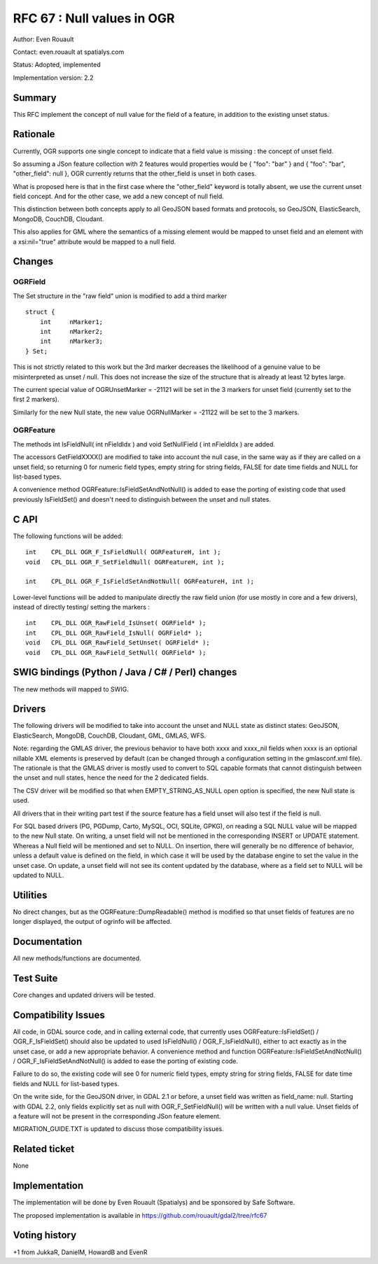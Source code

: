 .. _rfc-67:

=======================================================================================
RFC 67 : Null values in OGR
=======================================================================================

Author: Even Rouault

Contact: even.rouault at spatialys.com

Status: Adopted, implemented

Implementation version: 2.2

Summary
-------

This RFC implement the concept of null value for the field of a feature,
in addition to the existing unset status.

Rationale
---------

Currently, OGR supports one single concept to indicate that a field
value is missing : the concept of unset field.

So assuming a JSon feature collection with 2 features would properties
would be { "foo": "bar" } and { "foo": "bar", "other_field": null }, OGR
currently returns that the other_field is unset in both cases.

What is proposed here is that in the first case where the "other_field"
keyword is totally absent, we use the current unset field concept. And
for the other case, we add a new concept of null field.

This distinction between both concepts apply to all GeoJSON based
formats and protocols, so GeoJSON, ElasticSearch, MongoDB, CouchDB,
Cloudant.

This also applies for GML where the semantics of a missing element would
be mapped to unset field and an element with a xsi:nil="true" attribute
would be mapped to a null field.

Changes
-------

OGRField
~~~~~~~~

The Set structure in the "raw field" union is modified to add a third
marker

::

       struct {
           int     nMarker1;
           int     nMarker2;
           int     nMarker3;
       } Set;

This is not strictly related to this work but the 3rd marker decreases
the likelihood of a genuine value to be misinterpreted as unset / null.
This does not increase the size of the structure that is already at
least 12 bytes large.

The current special value of OGRUnsetMarker = -21121 will be set in the
3 markers for unset field (currently set to the first 2 markers).

Similarly for the new Null state, the new value OGRNullMarker = -21122
will be set to the 3 markers.

OGRFeature
~~~~~~~~~~

The methods int IsFieldNull( int nFieldIdx ) and void SetNullField ( int
nFieldIdx ) are added.

The accessors GetFieldXXXX() are modified to take into account the null
case, in the same way as if they are called on a unset field, so
returning 0 for numeric field types, empty string for string fields,
FALSE for date time fields and NULL for list-based types.

A convenience method OGRFeature::IsFieldSetAndNotNull() is added to ease
the porting of existing code that used previously IsFieldSet() and
doesn't need to distinguish between the unset and null states.

C API
-----

The following functions will be added:

::


   int    CPL_DLL OGR_F_IsFieldNull( OGRFeatureH, int );
   void   CPL_DLL OGR_F_SetFieldNull( OGRFeatureH, int );

   int    CPL_DLL OGR_F_IsFieldSetAndNotNull( OGRFeatureH, int );

Lower-level functions will be added to manipulate directly the raw field
union (for use mostly in core and a few drivers), instead of directly
testing/ setting the markers :

::

   int    CPL_DLL OGR_RawField_IsUnset( OGRField* );
   int    CPL_DLL OGR_RawField_IsNull( OGRField* );
   void   CPL_DLL OGR_RawField_SetUnset( OGRField* );
   void   CPL_DLL OGR_RawField_SetNull( OGRField* );

SWIG bindings (Python / Java / C# / Perl) changes
-------------------------------------------------

The new methods will mapped to SWIG.

Drivers
-------

The following drivers will be modified to take into account the unset
and NULL state as distinct states: GeoJSON, ElasticSearch, MongoDB,
CouchDB, Cloudant, GML, GMLAS, WFS.

Note: regarding the GMLAS driver, the previous behavior to have both
xxxx and xxxx_nil fields when xxxx is an optional nillable XML elements
is preserved by default (can be changed through a configuration setting
in the gmlasconf.xml file). The rationale is that the GMLAS driver is
mostly used to convert to SQL capable formats that cannot distinguish
between the unset and null states, hence the need for the 2 dedicated
fields.

The CSV driver will be modified so that when EMPTY_STRING_AS_NULL open
option is specified, the new Null state is used.

All drivers that in their writing part test if the source feature has a
field unset will also test if the field is null.

For SQL based drivers (PG, PGDump, Carto, MySQL, OCI, SQLite, GPKG), on
reading a SQL NULL value will be mapped to the new Null state. On
writing, a unset field will not be mentioned in the corresponding
INSERT or UPDATE statement. Whereas a Null field will be mentioned and
set to NULL. On insertion, there will generally be no difference of
behavior, unless a default value is defined on the field, in which case
it will be used by the database engine to set the value in the unset
case. On update, a unset field will not see its content updated by the
database, where as a field set to NULL will be updated to NULL.

Utilities
---------

No direct changes, but as the OGRFeature::DumpReadable() method is
modified so that unset fields of features are no longer displayed, the
output of ogrinfo will be affected.

Documentation
-------------

All new methods/functions are documented.

Test Suite
----------

Core changes and updated drivers will be tested.

Compatibility Issues
--------------------

All code, in GDAL source code, and in calling external code, that
currently uses OGRFeature::IsFieldSet() / OGR_F_IsFieldSet() should also
be updated to used IsFieldNull() / OGR_F_IsFieldNull(), either to act
exactly as in the unset case, or add a new appropriate behavior. A
convenience method and function OGRFeature::IsFieldSetAndNotNull() /
OGR_F_IsFieldSetAndNotNull() is added to ease the porting of existing
code.

Failure to do so, the existing code will see 0 for numeric field types,
empty string for string fields, FALSE for date time fields and NULL for
list-based types.

On the write side, for the GeoJSON driver, in GDAL 2.1 or before, a
unset field was written as field_name: null. Starting with GDAL 2.2,
only fields explicitly set as null with OGR_F_SetFieldNull() will be
written with a null value. Unset fields of a feature will not be present
in the corresponding JSon feature element.

MIGRATION_GUIDE.TXT is updated to discuss those compatibility issues.

Related ticket
--------------

None

Implementation
--------------

The implementation will be done by Even Rouault (Spatialys) and be
sponsored by Safe Software.

The proposed implementation is available in
`https://github.com/rouault/gdal2/tree/rfc67 <https://github.com/rouault/gdal2/tree/rfc67>`__

Voting history
--------------

+1 from JukkaR, DanielM, HowardB and EvenR
